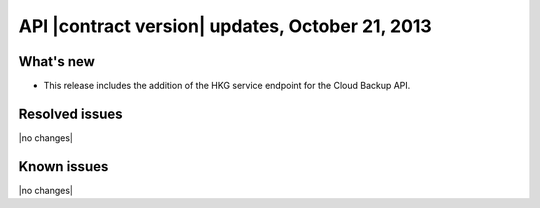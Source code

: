 API |contract version| updates, October 21, 2013
------------------------------------------------

What's new
~~~~~~~~~~

- This release includes the addition of the HKG service endpoint for the
  Cloud Backup API.


Resolved issues
~~~~~~~~~~~~~~~

|no changes|

Known issues
~~~~~~~~~~~~

|no changes|